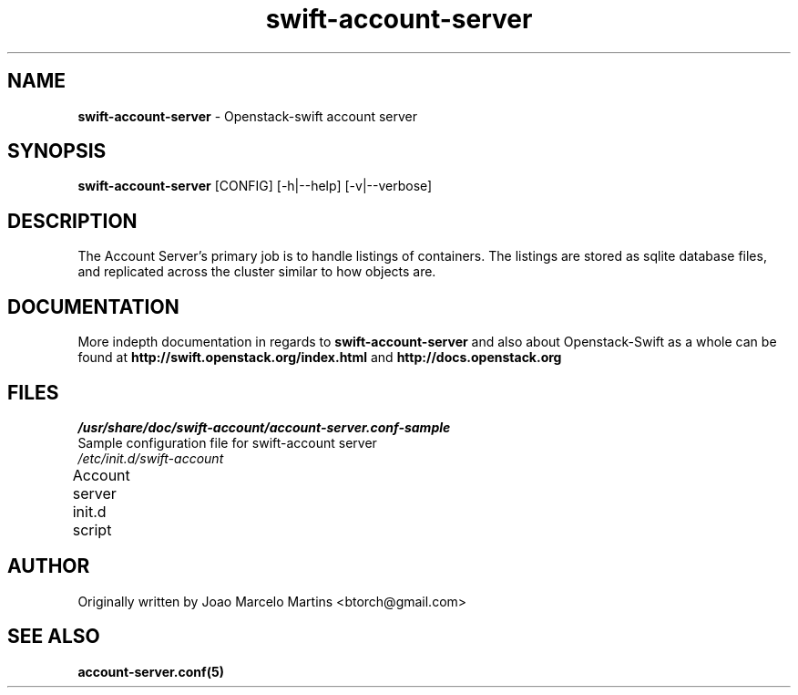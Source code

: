 .\"
.\" Author: Joao Marcelo Martins <marcelo.martins@rackspace.com> or <btorch@gmail.com>
.\" Copyright (c) 2010-2011 OpenStack, LLC.
.\"
.\" Licensed under the Apache License, Version 2.0 (the "License");
.\" you may not use this file except in compliance with the License.
.\" You may obtain a copy of the License at
.\"
.\"    http://www.apache.org/licenses/LICENSE-2.0
.\"
.\" Unless required by applicable law or agreed to in writing, software
.\" distributed under the License is distributed on an "AS IS" BASIS,
.\" WITHOUT WARRANTIES OR CONDITIONS OF ANY KIND, either express or
.\" implied.
.\" See the License for the specific language governing permissions and
.\" limitations under the License.
.\"  
.TH swift-account-server 1 "8/26/2011" "Linux" "OpenStack Swift"

.SH NAME 
.LP
.B swift-account-server
\- Openstack-swift account server

.SH SYNOPSIS
.LP
.B swift-account-server
[CONFIG] [-h|--help] [-v|--verbose]

.SH DESCRIPTION 
.PP
The Account Server's primary job is to handle listings of containers. The listings
are stored as sqlite database files, and replicated across the cluster similar to how
objects are. 

.SH DOCUMENTATION
.LP
More indepth documentation in regards to 
.BI swift-account-server
and also about Openstack-Swift as a whole can be found at 
.BI http://swift.openstack.org/index.html
and 
.BI http://docs.openstack.org

.SH FILES
.IP "\fI/usr/share/doc/swift-account/account-server.conf-sample\fR" 0
Sample configuration file for swift-account server
.IP "\fI/etc/init.d/swift-account\fR" 0
Account server init.d script	
 
.SH AUTHOR
Originally written by Joao Marcelo Martins <btorch@gmail.com>

.SH "SEE ALSO"
.BR account-server.conf(5)

